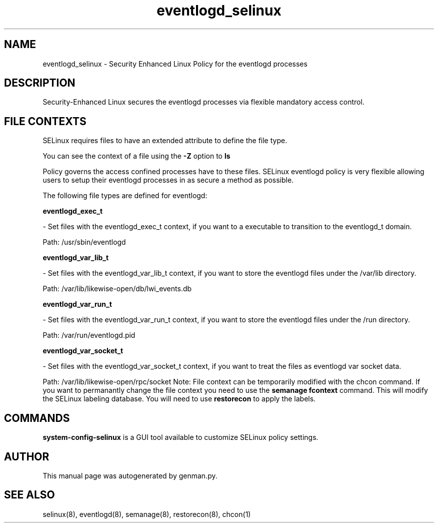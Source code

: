 .TH  "eventlogd_selinux"  "8"  "eventlogd" "dwalsh@redhat.com" "eventlogd SELinux Policy documentation"
.SH "NAME"
eventlogd_selinux \- Security Enhanced Linux Policy for the eventlogd processes
.SH "DESCRIPTION"

Security-Enhanced Linux secures the eventlogd processes via flexible mandatory access
control.  
.SH FILE CONTEXTS
SELinux requires files to have an extended attribute to define the file type. 
.PP
You can see the context of a file using the \fB\-Z\fP option to \fBls\bP
.PP
Policy governs the access confined processes have to these files. 
SELinux eventlogd policy is very flexible allowing users to setup their eventlogd processes in as secure a method as possible.
.PP 
The following file types are defined for eventlogd:


.EX
.B eventlogd_exec_t 
.EE

- Set files with the eventlogd_exec_t context, if you want to a executable to transition to the eventlogd_t domain.

.br
Path: 
/usr/sbin/eventlogd

.EX
.B eventlogd_var_lib_t 
.EE

- Set files with the eventlogd_var_lib_t context, if you want to store the eventlogd files under the /var/lib directory.

.br
Path: 
/var/lib/likewise-open/db/lwi_events.db

.EX
.B eventlogd_var_run_t 
.EE

- Set files with the eventlogd_var_run_t context, if you want to store the eventlogd files under the /run directory.

.br
Path: 
/var/run/eventlogd.pid

.EX
.B eventlogd_var_socket_t 
.EE

- Set files with the eventlogd_var_socket_t context, if you want to treat the files as eventlogd var socket data.

.br
Path: 
/var/lib/likewise-open/rpc/socket
Note: File context can be temporarily modified with the chcon command.  If you want to permanantly change the file context you need to use the 
.B semanage fcontext 
command.  This will modify the SELinux labeling database.  You will need to use
.B restorecon
to apply the labels.

.SH "COMMANDS"

.PP
.B system-config-selinux 
is a GUI tool available to customize SELinux policy settings.

.SH AUTHOR	
This manual page was autogenerated by genman.py.

.SH "SEE ALSO"
selinux(8), eventlogd(8), semanage(8), restorecon(8), chcon(1)
